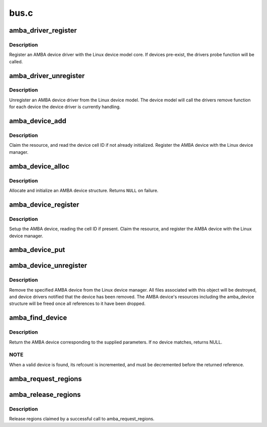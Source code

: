 .. -*- coding: utf-8; mode: rst -*-

=====
bus.c
=====


.. _`amba_driver_register`:

amba_driver_register
====================

.. c:function:: int amba_driver_register (struct amba_driver *drv)

    register an AMBA device driver

    :param struct amba_driver \*drv:
        amba device driver structure



.. _`amba_driver_register.description`:

Description
-----------

Register an AMBA device driver with the Linux device model
core.  If devices pre-exist, the drivers probe function will
be called.



.. _`amba_driver_unregister`:

amba_driver_unregister
======================

.. c:function:: void amba_driver_unregister (struct amba_driver *drv)

    remove an AMBA device driver

    :param struct amba_driver \*drv:
        AMBA device driver structure to remove



.. _`amba_driver_unregister.description`:

Description
-----------

Unregister an AMBA device driver from the Linux device
model.  The device model will call the drivers remove function
for each device the device driver is currently handling.



.. _`amba_device_add`:

amba_device_add
===============

.. c:function:: int amba_device_add (struct amba_device *dev, struct resource *parent)

    add a previously allocated AMBA device structure

    :param struct amba_device \*dev:
        AMBA device allocated by amba_device_alloc

    :param struct resource \*parent:
        resource parent for this devices resources



.. _`amba_device_add.description`:

Description
-----------

Claim the resource, and read the device cell ID if not already
initialized.  Register the AMBA device with the Linux device
manager.



.. _`amba_device_alloc`:

amba_device_alloc
=================

.. c:function:: struct amba_device *amba_device_alloc (const char *name, resource_size_t base, size_t size)

    allocate an AMBA device

    :param const char \*name:
        sysfs name of the AMBA device

    :param resource_size_t base:
        base of AMBA device

    :param size_t size:
        size of AMBA device



.. _`amba_device_alloc.description`:

Description
-----------

Allocate and initialize an AMBA device structure.  Returns ``NULL``
on failure.



.. _`amba_device_register`:

amba_device_register
====================

.. c:function:: int amba_device_register (struct amba_device *dev, struct resource *parent)

    register an AMBA device

    :param struct amba_device \*dev:
        AMBA device to register

    :param struct resource \*parent:
        parent memory resource



.. _`amba_device_register.description`:

Description
-----------

Setup the AMBA device, reading the cell ID if present.
Claim the resource, and register the AMBA device with
the Linux device manager.



.. _`amba_device_put`:

amba_device_put
===============

.. c:function:: void amba_device_put (struct amba_device *dev)

    put an AMBA device

    :param struct amba_device \*dev:
        AMBA device to put



.. _`amba_device_unregister`:

amba_device_unregister
======================

.. c:function:: void amba_device_unregister (struct amba_device *dev)

    unregister an AMBA device

    :param struct amba_device \*dev:
        AMBA device to remove



.. _`amba_device_unregister.description`:

Description
-----------

Remove the specified AMBA device from the Linux device
manager.  All files associated with this object will be
destroyed, and device drivers notified that the device has
been removed.  The AMBA device's resources including
the amba_device structure will be freed once all
references to it have been dropped.



.. _`amba_find_device`:

amba_find_device
================

.. c:function:: struct amba_device *amba_find_device (const char *busid, struct device *parent, unsigned int id, unsigned int mask)

    locate an AMBA device given a bus id

    :param const char \*busid:
        bus id for device (or NULL)

    :param struct device \*parent:
        parent device (or NULL)

    :param unsigned int id:
        peripheral ID (or 0)

    :param unsigned int mask:
        peripheral ID mask (or 0)



.. _`amba_find_device.description`:

Description
-----------

Return the AMBA device corresponding to the supplied parameters.
If no device matches, returns NULL.



.. _`amba_find_device.note`:

NOTE
----

When a valid device is found, its refcount is
incremented, and must be decremented before the returned
reference.



.. _`amba_request_regions`:

amba_request_regions
====================

.. c:function:: int amba_request_regions (struct amba_device *dev, const char *name)

    request all mem regions associated with device

    :param struct amba_device \*dev:
        amba_device structure for device

    :param const char \*name:
        name, or NULL to use driver name



.. _`amba_release_regions`:

amba_release_regions
====================

.. c:function:: void amba_release_regions (struct amba_device *dev)

    release mem regions associated with device

    :param struct amba_device \*dev:
        amba_device structure for device



.. _`amba_release_regions.description`:

Description
-----------

Release regions claimed by a successful call to amba_request_regions.

